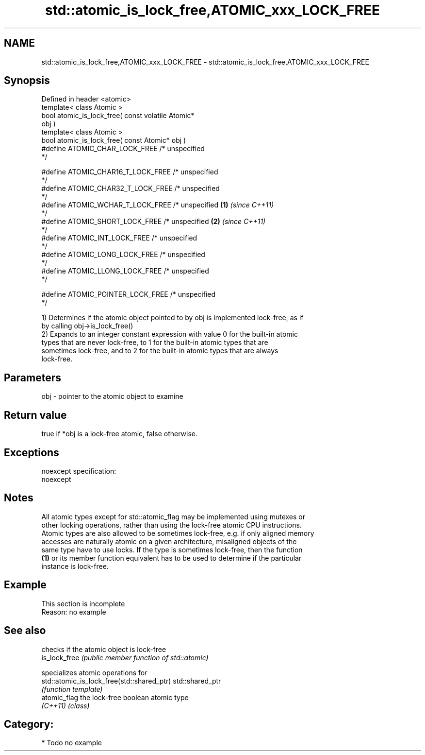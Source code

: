 .TH std::atomic_is_lock_free,ATOMIC_xxx_LOCK_FREE 3 "Nov 25 2015" "2.0 | http://cppreference.com" "C++ Standard Libary"
.SH NAME
std::atomic_is_lock_free,ATOMIC_xxx_LOCK_FREE \- std::atomic_is_lock_free,ATOMIC_xxx_LOCK_FREE

.SH Synopsis
   Defined in header <atomic>
   template< class Atomic >
   bool atomic_is_lock_free( const volatile Atomic*
   obj )
   template< class Atomic >
   bool atomic_is_lock_free( const Atomic* obj )
   #define ATOMIC_CHAR_LOCK_FREE     /* unspecified
   */

   #define ATOMIC_CHAR16_T_LOCK_FREE /* unspecified
   */
   #define ATOMIC_CHAR32_T_LOCK_FREE /* unspecified
   */
   #define ATOMIC_WCHAR_T_LOCK_FREE  /* unspecified \fB(1)\fP \fI(since C++11)\fP
   */
   #define ATOMIC_SHORT_LOCK_FREE    /* unspecified                   \fB(2)\fP \fI(since C++11)\fP
   */
   #define ATOMIC_INT_LOCK_FREE      /* unspecified
   */
   #define ATOMIC_LONG_LOCK_FREE     /* unspecified
   */
   #define ATOMIC_LLONG_LOCK_FREE    /* unspecified
   */

   #define ATOMIC_POINTER_LOCK_FREE  /* unspecified
   */

   1) Determines if the atomic object pointed to by obj is implemented lock-free, as if
   by calling obj->is_lock_free()
   2) Expands to an integer constant expression with value 0 for the built-in atomic
   types that are never lock-free, to 1 for the built-in atomic types that are
   sometimes lock-free, and to 2 for the built-in atomic types that are always
   lock-free.

.SH Parameters

   obj - pointer to the atomic object to examine

.SH Return value

   true if *obj is a lock-free atomic, false otherwise.

.SH Exceptions

   noexcept specification:  
   noexcept
     

.SH Notes

   All atomic types except for std::atomic_flag may be implemented using mutexes or
   other locking operations, rather than using the lock-free atomic CPU instructions.
   Atomic types are also allowed to be sometimes lock-free, e.g. if only aligned memory
   accesses are naturally atomic on a given architecture, misaligned objects of the
   same type have to use locks. If the type is sometimes lock-free, then the function
   \fB(1)\fP or its member function equivalent has to be used to determine if the particular
   instance is lock-free.

.SH Example

    This section is incomplete
    Reason: no example

.SH See also

                                             checks if the atomic object is lock-free
   is_lock_free                              \fI(public member function of std::atomic)\fP
                                             
                                             specializes atomic operations for
   std::atomic_is_lock_free(std::shared_ptr) std::shared_ptr
                                             \fI(function template)\fP
   atomic_flag                               the lock-free boolean atomic type
   \fI(C++11)\fP                                   \fI(class)\fP 

.SH Category:

     * Todo no example
